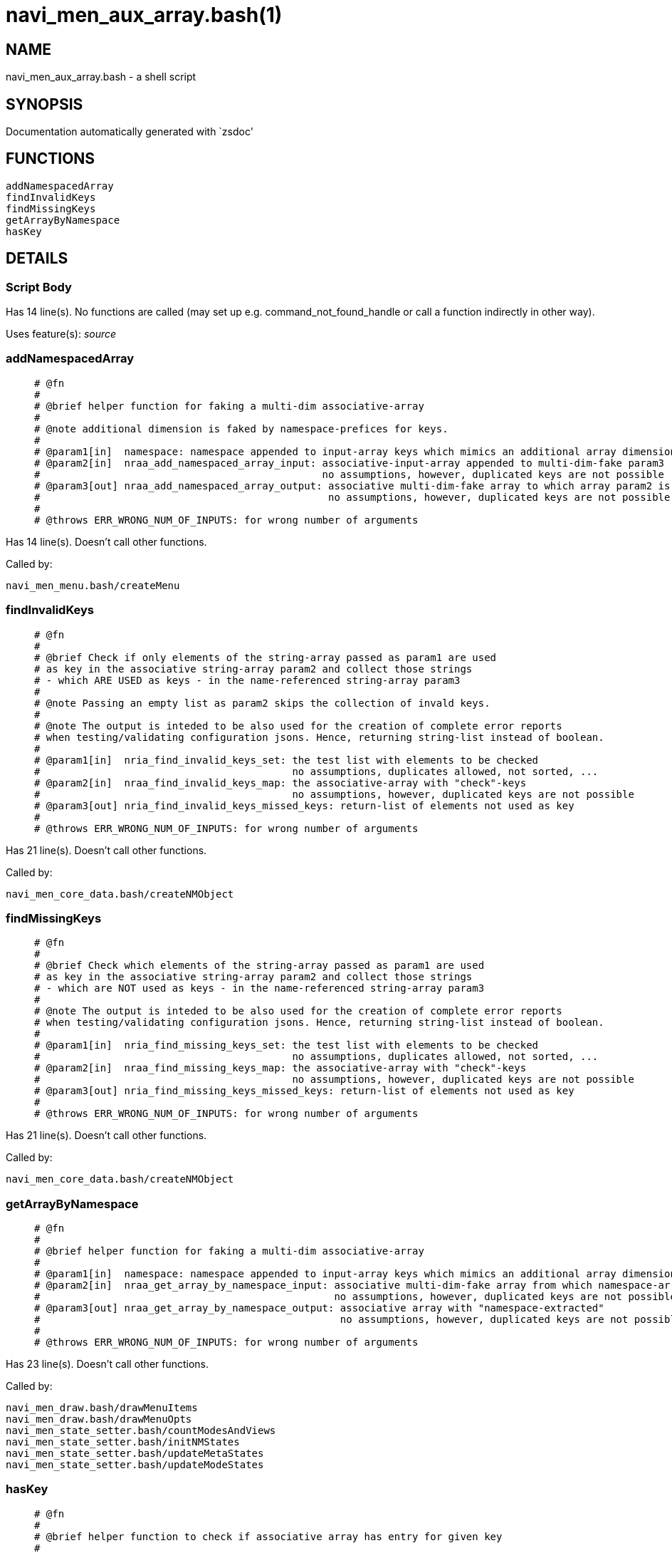navi_men_aux_array.bash(1)
==========================
:compat-mode!:

NAME
----
navi_men_aux_array.bash - a shell script

SYNOPSIS
--------
Documentation automatically generated with `zsdoc'

FUNCTIONS
---------

 addNamespacedArray
 findInvalidKeys
 findMissingKeys
 getArrayByNamespace
 hasKey

DETAILS
-------

Script Body
~~~~~~~~~~~

Has 14 line(s). No functions are called (may set up e.g. command_not_found_handle or call a function indirectly in other way).

Uses feature(s): _source_

addNamespacedArray
~~~~~~~~~~~~~~~~~~

____
 
 # @fn
 #
 # @brief helper function for faking a multi-dim associative-array
 #
 # @note additional dimension is faked by namespace-prefices for keys.
 #
 # @param1[in]  namespace: namespace appended to input-array keys which mimics an additional array dimension
 # @param2[in]  nraa_add_namespaced_array_input: associative-input-array appended to multi-dim-fake param3
 #                                               no assumptions, however, duplicated keys are not possible
 # @param3[out] nraa_add_namespaced_array_output: associative multi-dim-fake array to which array param2 is added
 #                                                no assumptions, however, duplicated keys are not possible
 #
 # @throws ERR_WRONG_NUM_OF_INPUTS: for wrong number of arguments
____

Has 14 line(s). Doesn't call other functions.

Called by:

 navi_men_menu.bash/createMenu

findInvalidKeys
~~~~~~~~~~~~~~~

____
 
 # @fn
 #
 # @brief Check if only elements of the string-array passed as param1 are used
 # as key in the associative string-array param2 and collect those strings
 # - which ARE USED as keys - in the name-referenced string-array param3
 #
 # @note Passing an empty list as param2 skips the collection of invald keys.
 #
 # @note The output is inteded to be also used for the creation of complete error reports
 # when testing/validating configuration jsons. Hence, returning string-list instead of boolean.
 #
 # @param1[in]  nria_find_invalid_keys_set: the test list with elements to be checked
 #                                          no assumptions, duplicates allowed, not sorted, ...
 # @param2[in]  nraa_find_invalid_keys_map: the associative-array with "check"-keys
 #                                          no assumptions, however, duplicated keys are not possible
 # @param3[out] nria_find_invalid_keys_missed_keys: return-list of elements not used as key
 #
 # @throws ERR_WRONG_NUM_OF_INPUTS: for wrong number of arguments
____

Has 21 line(s). Doesn't call other functions.

Called by:

 navi_men_core_data.bash/createNMObject

findMissingKeys
~~~~~~~~~~~~~~~

____
 
 # @fn
 #
 # @brief Check which elements of the string-array passed as param1 are used
 # as key in the associative string-array param2 and collect those strings
 # - which are NOT used as keys - in the name-referenced string-array param3
 #
 # @note The output is inteded to be also used for the creation of complete error reports
 # when testing/validating configuration jsons. Hence, returning string-list instead of boolean.
 #
 # @param1[in]  nria_find_missing_keys_set: the test list with elements to be checked
 #                                          no assumptions, duplicates allowed, not sorted, ...
 # @param2[in]  nraa_find_missing_keys_map: the associative-array with "check"-keys
 #                                          no assumptions, however, duplicated keys are not possible
 # @param3[out] nria_find_missing_keys_missed_keys: return-list of elements not used as key
 #
 # @throws ERR_WRONG_NUM_OF_INPUTS: for wrong number of arguments
____

Has 21 line(s). Doesn't call other functions.

Called by:

 navi_men_core_data.bash/createNMObject

getArrayByNamespace
~~~~~~~~~~~~~~~~~~~

____
 
 # @fn
 #
 # @brief helper function for faking a multi-dim associative-array
 #
 # @param1[in]  namespace: namespace appended to input-array keys which mimics an additional array dimension
 # @param2[in]  nraa_get_array_by_namespace_input: associative multi-dim-fake array from which namespace-array is "extract"
 #                                                 no assumptions, however, duplicated keys are not possible
 # @param3[out] nraa_get_array_by_namespace_output: associative array with "namespace-extracted"
 #                                                  no assumptions, however, duplicated keys are not possible
 #
 # @throws ERR_WRONG_NUM_OF_INPUTS: for wrong number of arguments
____

Has 23 line(s). Doesn't call other functions.

Called by:

 navi_men_draw.bash/drawMenuItems
 navi_men_draw.bash/drawMenuOpts
 navi_men_state_setter.bash/countModesAndViews
 navi_men_state_setter.bash/initNMStates
 navi_men_state_setter.bash/updateMetaStates
 navi_men_state_setter.bash/updateModeStates

hasKey
~~~~~~

____
 
 # @fn
 #
 # @brief helper function to check if associative array has entry for given key
 #
 # @param1[in] nraa_has_key_array: array to check for key
 # @param2[in] nrstr_has_key_search: key to check if it exists in array param1
____

Has 8 line(s). Doesn't call other functions.

Not called by script or any function (may be e.g. command_not_found_handle or called indirectly in other way).

